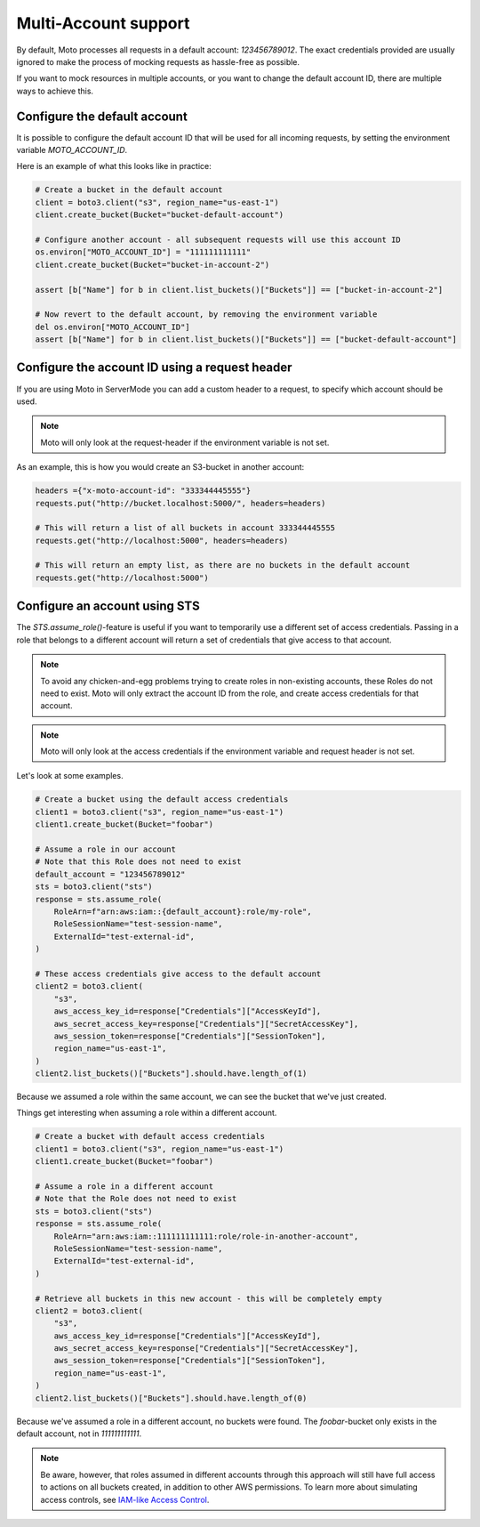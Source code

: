 .. _multi_account:

=====================
Multi-Account support
=====================


By default, Moto processes all requests in a default account: `123456789012`. The exact credentials provided are usually ignored to make the process of mocking requests as hassle-free as possible.

If you want to mock resources in multiple accounts, or you want to change the default account ID, there are multiple ways to achieve this.

Configure the default account
------------------------------

It is possible to configure the default account ID that will be used for all incoming requests, by setting the environment variable `MOTO_ACCOUNT_ID`.

Here is an example of what this looks like in practice:

.. sourcecode:: python

    # Create a bucket in the default account
    client = boto3.client("s3", region_name="us-east-1")
    client.create_bucket(Bucket="bucket-default-account")

    # Configure another account - all subsequent requests will use this account ID
    os.environ["MOTO_ACCOUNT_ID"] = "111111111111"
    client.create_bucket(Bucket="bucket-in-account-2")

    assert [b["Name"] for b in client.list_buckets()["Buckets"]] == ["bucket-in-account-2"]

    # Now revert to the default account, by removing the environment variable
    del os.environ["MOTO_ACCOUNT_ID"]
    assert [b["Name"] for b in client.list_buckets()["Buckets"]] == ["bucket-default-account"]



Configure the account ID using a request header
---------------------------------------------------

If you are using Moto in ServerMode you can add a custom header to a request, to specify which account should be used.

.. note::

    Moto will only look at the request-header if the environment variable is not set.

As an example, this is how you would create an S3-bucket in another account:

.. sourcecode:: python

    headers ={"x-moto-account-id": "333344445555"}
    requests.put("http://bucket.localhost:5000/", headers=headers)

    # This will return a list of all buckets in account 333344445555
    requests.get("http://localhost:5000", headers=headers)

    # This will return an empty list, as there are no buckets in the default account
    requests.get("http://localhost:5000")

Configure an account using STS
------------------------------

The `STS.assume_role()`-feature is useful if you want to temporarily use a different set of access credentials.
Passing in a role that belongs to a different account will return a set of credentials that give access to that account.

.. note::

    To avoid any chicken-and-egg problems trying to create roles in non-existing accounts, these Roles do not need to exist.
    Moto will only extract the account ID from the role, and create access credentials for that account.

.. note::

    Moto will only look at the access credentials if the environment variable and request header is not set.

Let's look at some examples.


.. sourcecode:: python

    # Create a bucket using the default access credentials
    client1 = boto3.client("s3", region_name="us-east-1")
    client1.create_bucket(Bucket="foobar")

    # Assume a role in our account
    # Note that this Role does not need to exist
    default_account = "123456789012"
    sts = boto3.client("sts")
    response = sts.assume_role(
        RoleArn=f"arn:aws:iam::{default_account}:role/my-role",
        RoleSessionName="test-session-name",
        ExternalId="test-external-id",
    )

    # These access credentials give access to the default account
    client2 = boto3.client(
        "s3",
        aws_access_key_id=response["Credentials"]["AccessKeyId"],
        aws_secret_access_key=response["Credentials"]["SecretAccessKey"],
        aws_session_token=response["Credentials"]["SessionToken"],
        region_name="us-east-1",
    )
    client2.list_buckets()["Buckets"].should.have.length_of(1)

Because we assumed a role within the same account, we can see the bucket that we've just created.

Things get interesting when assuming a role within a different account.

.. sourcecode:: python

    # Create a bucket with default access credentials
    client1 = boto3.client("s3", region_name="us-east-1")
    client1.create_bucket(Bucket="foobar")

    # Assume a role in a different account
    # Note that the Role does not need to exist
    sts = boto3.client("sts")
    response = sts.assume_role(
        RoleArn="arn:aws:iam::111111111111:role/role-in-another-account",
        RoleSessionName="test-session-name",
        ExternalId="test-external-id",
    )

    # Retrieve all buckets in this new account - this will be completely empty
    client2 = boto3.client(
        "s3",
        aws_access_key_id=response["Credentials"]["AccessKeyId"],
        aws_secret_access_key=response["Credentials"]["SecretAccessKey"],
        aws_session_token=response["Credentials"]["SessionToken"],
        region_name="us-east-1",
    )
    client2.list_buckets()["Buckets"].should.have.length_of(0)

Because we've assumed a role in a different account, no buckets were found. The `foobar`-bucket only exists in the default account, not in `111111111111`.

.. note::

    Be aware, however, that roles assumed in different accounts through this approach will still have full access to actions
    on all buckets created, in addition to other AWS permissions. To learn more about simulating access controls, see
    `IAM-like Access Control <./iam.rst>`_.
